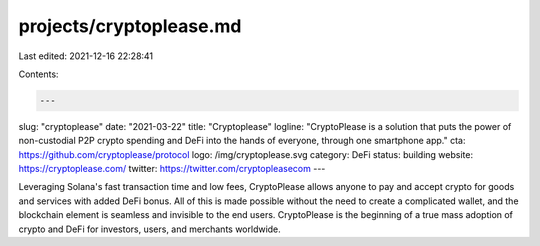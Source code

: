 projects/cryptoplease.md
========================

Last edited: 2021-12-16 22:28:41

Contents:

.. code-block:: md

    ---
slug: "cryptoplease"
date: "2021-03-22"
title: "Cryptoplease"
logline: "CryptoPlease is a solution that puts the power of non-custodial P2P crypto spending and DeFi into the hands of everyone, through one smartphone app."
cta: https://github.com/cryptoplease/protocol
logo: /img/cryptoplease.svg
category: DeFi
status: building
website: https://cryptoplease.com/
twitter: https://twitter.com/cryptopleasecom
---

Leveraging Solana's fast transaction time and low fees, CryptoPlease allows anyone to pay and accept crypto for goods and services with added DeFi bonus. All of this is made possible without the need to create a complicated wallet, and the blockchain element is seamless and invisible to the end users. CryptoPlease is the beginning of a true mass adoption of crypto and DeFi for investors, users, and merchants worldwide.


